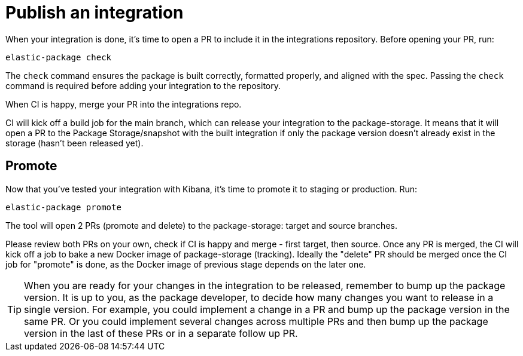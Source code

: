 = Publish an integration

// source: https://github.com/elastic/integrations/blob/main/docs/developer_workflow_promote_release_integration.md

When your integration is done, it's time to open a PR to include it in the integrations repository.
Before opening your PR, run:

[source,terminal]
----
elastic-package check
----

The `check` command ensures the package is built correctly, formatted properly,
and aligned with the spec.
Passing the `check` command is required before adding your integration to the repository.

When CI is happy, merge your PR into the integrations repo.

CI will kick off a build job for the main branch, which can release your integration to the package-storage. It means that it will open a PR to the Package Storage/snapshot with the built integration if only the package version doesn't already exist in the storage (hasn't been released yet).

[discrete]
== Promote

Now that you've tested your integration with Kibana, it's time to promote it to staging or production.
Run:

[source,terminal]
----
elastic-package promote
----

The tool will open 2 PRs (promote and delete) to the package-storage: target and source branches.

Please review both PRs on your own, check if CI is happy and merge - first target, then source. Once any PR is merged, the CI will kick off a job to bake a new Docker image of package-storage (tracking). Ideally the "delete" PR should be merged once the CI job for "promote" is done, as the Docker image of previous stage depends on the later one.

TIP: When you are ready for your changes in the integration to be released, remember to bump up the package version. It is up to you, as the package developer, to decide how many changes you want to release in a single version. For example, you could implement a change in a PR and bump up the package version in the same PR. Or you could implement several changes across multiple PRs and then bump up the package version in the last of these PRs or in a separate follow up PR.
